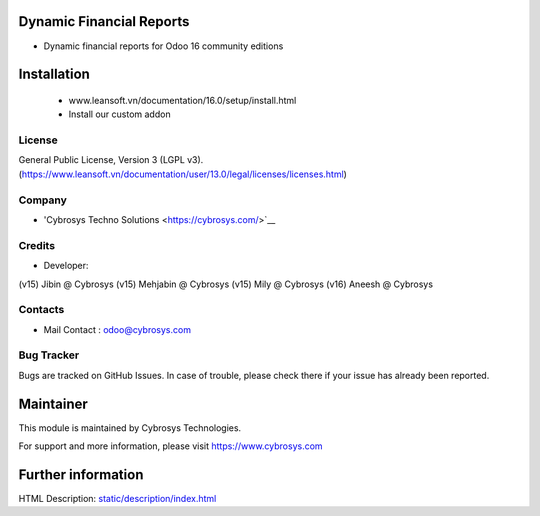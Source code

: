 Dynamic Financial Reports
=========================
* Dynamic financial reports for Odoo 16 community editions

Installation
============
	- www.leansoft.vn/documentation/16.0/setup/install.html
	- Install our custom addon

License
-------
General Public License, Version 3 (LGPL v3).
(https://www.leansoft.vn/documentation/user/13.0/legal/licenses/licenses.html)

Company
-------
* 'Cybrosys Techno Solutions <https://cybrosys.com/>`__

Credits
-------
* Developer:
(v15) Jibin @ Cybrosys
(v15) Mehjabin @ Cybrosys
(v15) Mily @ Cybrosys
(v16) Aneesh @ Cybrosys

Contacts
--------
* Mail Contact : odoo@cybrosys.com

Bug Tracker
-----------
Bugs are tracked on GitHub Issues. In case of trouble, please check there if your issue has already been reported.

Maintainer
==========
This module is maintained by Cybrosys Technologies.

For support and more information, please visit https://www.cybrosys.com

Further information
===================
HTML Description: `<static/description/index.html>`__

